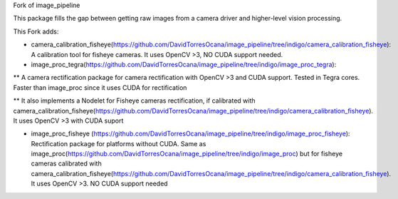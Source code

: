 Fork of image_pipeline

This package fills the gap between getting raw images from a camera driver and higher-level vision processing.

This Fork adds:

* camera_calibration_fisheye(https://github.com/DavidTorresOcana/image_pipeline/tree/indigo/camera_calibration_fisheye): A calibration tool for fisheye cameras. It uses OpenCV >3, NO CUDA support needed.

* image_proc_tegra(https://github.com/DavidTorresOcana/image_pipeline/tree/indigo/image_proc_tegra): 
** A camera rectification package for camera rectification with OpenCV >3 and CUDA support. Tested in Tegra cores. Faster than image_proc since it uses CUDA for rectification

** It also implements a Nodelet for Fisheye cameras rectification, if calibrated with camera_calibration_fisheye(https://github.com/DavidTorresOcana/image_pipeline/tree/indigo/camera_calibration_fisheye). It uses OpenCV >3  with CUDA suport

* image_proc_fisheye (https://github.com/DavidTorresOcana/image_pipeline/tree/indigo/image_proc_fisheye): Rectification package for platforms without CUDA. Same as image_proc(https://github.com/DavidTorresOcana/image_pipeline/tree/indigo/image_proc) but for fisheye cameras calibrated with camera_calibration_fisheye(https://github.com/DavidTorresOcana/image_pipeline/tree/indigo/camera_calibration_fisheye). It uses OpenCV >3. NO CUDA support needed

